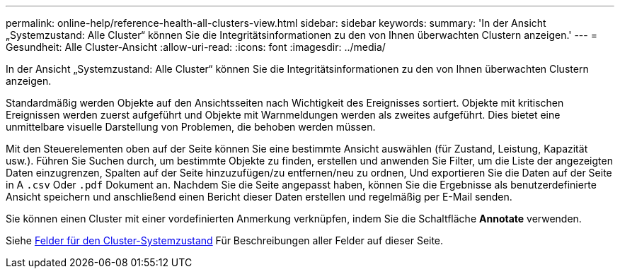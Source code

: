 ---
permalink: online-help/reference-health-all-clusters-view.html 
sidebar: sidebar 
keywords:  
summary: 'In der Ansicht „Systemzustand: Alle Cluster“ können Sie die Integritätsinformationen zu den von Ihnen überwachten Clustern anzeigen.' 
---
= Gesundheit: Alle Cluster-Ansicht
:allow-uri-read: 
:icons: font
:imagesdir: ../media/


[role="lead"]
In der Ansicht „Systemzustand: Alle Cluster“ können Sie die Integritätsinformationen zu den von Ihnen überwachten Clustern anzeigen.

Standardmäßig werden Objekte auf den Ansichtsseiten nach Wichtigkeit des Ereignisses sortiert. Objekte mit kritischen Ereignissen werden zuerst aufgeführt und Objekte mit Warnmeldungen werden als zweites aufgeführt. Dies bietet eine unmittelbare visuelle Darstellung von Problemen, die behoben werden müssen.

Mit den Steuerelementen oben auf der Seite können Sie eine bestimmte Ansicht auswählen (für Zustand, Leistung, Kapazität usw.). Führen Sie Suchen durch, um bestimmte Objekte zu finden, erstellen und anwenden Sie Filter, um die Liste der angezeigten Daten einzugrenzen, Spalten auf der Seite hinzuzufügen/zu entfernen/neu zu ordnen, Und exportieren Sie die Daten auf der Seite in A `.csv` Oder `.pdf` Dokument an. Nachdem Sie die Seite angepasst haben, können Sie die Ergebnisse als benutzerdefinierte Ansicht speichern und anschließend einen Bericht dieser Daten erstellen und regelmäßig per E-Mail senden.

Sie können einen Cluster mit einer vordefinierten Anmerkung verknüpfen, indem Sie die Schaltfläche *Annotate* verwenden.

Siehe xref:reference-cluster-health-fields.adoc[Felder für den Cluster-Systemzustand] Für Beschreibungen aller Felder auf dieser Seite.
